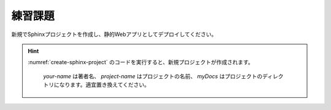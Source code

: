 練習課題
========

新規でSphinxプロジェクトを作成し、静的Webアプリとしてデプロイしてください。

.. hint::

   :numref:`create-sphinx-project` のコードを実行すると、新規プロジェクトが作成されます。

    .. code-block:: bash
       :name: create-sphinx-project
       :caption: Sphinxプロジェクトの作成

       sphinx-quickstart -q -a your-name -p project-name --sep myDocs
    
    `your-name` は著者名、 `project-name` はプロジェクトの名前、 `myDocs` はプロジェクトのディレクトリになります。適宜置き換えてください。
